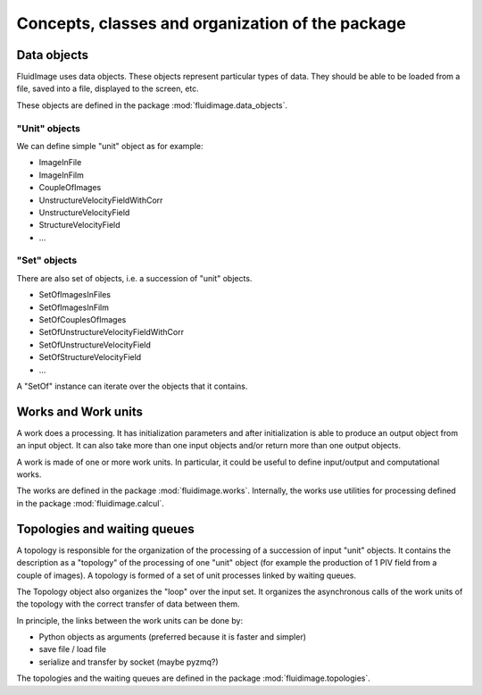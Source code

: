 Concepts, classes and organization of the package
=================================================

Data objects
------------

FluidImage uses data objects. These objects represent particular types of
data. They should be able to be loaded from a file, saved into a file,
displayed to the screen, etc.

These objects are defined in the package :mod:`fluidimage.data_objects`.

"Unit" objects
~~~~~~~~~~~~~~

We can define simple "unit" object as for example:

- ImageInFile
- ImageInFilm
- CoupleOfImages
- UnstructureVelocityFieldWithCorr
- UnstructureVelocityField
- StructureVelocityField
- ...

"Set" objects
~~~~~~~~~~~~~

There are also set of objects, i.e. a succession of "unit" objects.

- SetOfImagesInFiles
- SetOfImagesInFilm
- SetOfCouplesOfImages  
- SetOfUnstructureVelocityFieldWithCorr
- SetOfUnstructureVelocityField
- SetOfStructureVelocityField
- ...

A "SetOf" instance can iterate over the objects that it contains.


Works and Work units
--------------------

A work does a processing. It has initialization parameters and after
initialization is able to produce an output object from an input object. It can
also take more than one input objects and/or return more than one output
objects.

A work is made of one or more work units. In particular, it could be useful to
define input/output and computational works.

The works are defined in the package :mod:`fluidimage.works`.  Internally, the
works use utilities for processing defined in the package
:mod:`fluidimage.calcul`.


Topologies and waiting queues
-----------------------------

A topology is responsible for the organization of the processing of a
succession of input "unit" objects. It contains the description as a "topology"
of the processing of one "unit" object (for example the production of 1 PIV
field from a couple of images). A topology is formed of a set of unit processes
linked by waiting queues.

The Topology object also organizes the "loop" over the input set. It organizes
the asynchronous calls of the work units of the topology with the correct
transfer of data between them.

In principle, the links between the work units can be done by:

- Python objects as arguments (preferred because it is faster and simpler)
- save file / load file
- serialize and transfer by socket (maybe pyzmq?)

The topologies and the waiting queues are defined in the package
:mod:`fluidimage.topologies`.
